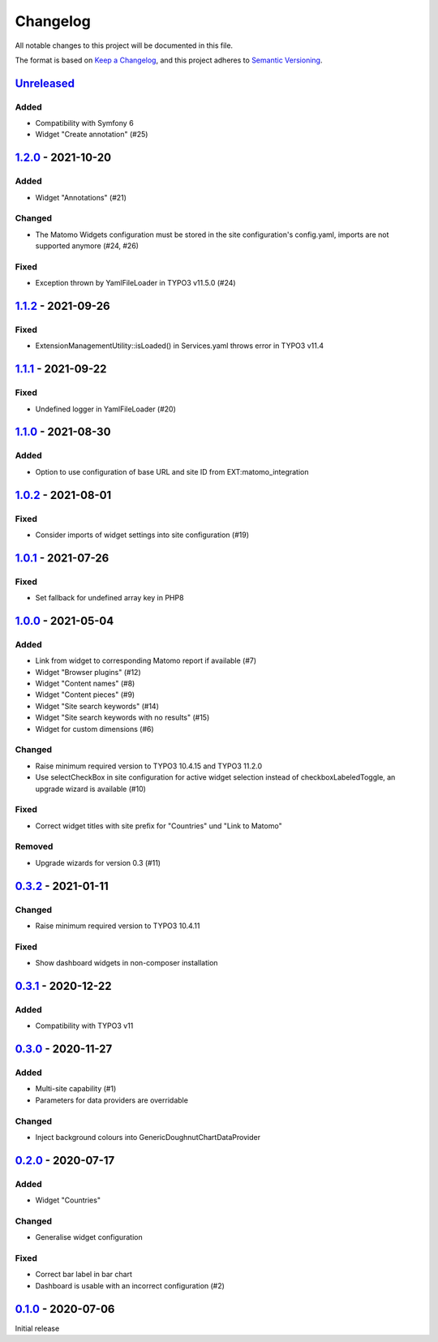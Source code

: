 .. _changelog:

Changelog
=========

All notable changes to this project will be documented in this file.

The format is based on `Keep a Changelog <https://keepachangelog.com/en/1.0.0/>`_\ ,
and this project adheres to `Semantic Versioning <https://semver.org/spec/v2.0.0.html>`_.

`Unreleased <https://github.com/brotkrueml/typo3-matomo-widgets/compare/v1.2.0...HEAD>`_
--------------------------------------------------------------------------------------------

Added
^^^^^


* Compatibility with Symfony 6
* Widget "Create annotation" (#25)

`1.2.0 <https://github.com/brotkrueml/typo3-matomo-widgets/compare/v1.1.2...v1.2.0>`_ - 2021-10-20
------------------------------------------------------------------------------------------------------

Added
^^^^^


* Widget "Annotations" (#21)

Changed
^^^^^^^


* The Matomo Widgets configuration must be stored in the site configuration's config.yaml, imports are not supported anymore (#24, #26)

Fixed
^^^^^


* Exception thrown by YamlFileLoader in TYPO3 v11.5.0 (#24)

`1.1.2 <https://github.com/brotkrueml/typo3-matomo-widgets/compare/v1.1.1...v1.1.2>`_ - 2021-09-26
------------------------------------------------------------------------------------------------------

Fixed
^^^^^


* ExtensionManagementUtility::isLoaded() in Services.yaml throws error in TYPO3 v11.4

`1.1.1 <https://github.com/brotkrueml/typo3-matomo-widgets/compare/v1.1.0...v1.1.1>`_ - 2021-09-22
------------------------------------------------------------------------------------------------------

Fixed
^^^^^


* Undefined logger in YamlFileLoader (#20)

`1.1.0 <https://github.com/brotkrueml/typo3-matomo-widgets/compare/v1.0.2...v1.1.0>`_ - 2021-08-30
------------------------------------------------------------------------------------------------------

Added
^^^^^


* Option to use configuration of base URL and site ID from EXT:matomo_integration

`1.0.2 <https://github.com/brotkrueml/typo3-matomo-widgets/compare/v1.0.1...v1.0.2>`_ - 2021-08-01
------------------------------------------------------------------------------------------------------

Fixed
^^^^^


* Consider imports of widget settings into site configuration (#19)

`1.0.1 <https://github.com/brotkrueml/typo3-matomo-widgets/compare/v1.0.0...v1.0.1>`_ - 2021-07-26
------------------------------------------------------------------------------------------------------

Fixed
^^^^^


* Set fallback for undefined array key in PHP8

`1.0.0 <https://github.com/brotkrueml/typo3-matomo-widgets/compare/v0.3.2...v1.0.0>`_ - 2021-05-04
------------------------------------------------------------------------------------------------------

Added
^^^^^


* Link from widget to corresponding Matomo report if available (#7)
* Widget "Browser plugins" (#12)
* Widget "Content names" (#8)
* Widget "Content pieces" (#9)
* Widget "Site search keywords" (#14)
* Widget "Site search keywords with no results" (#15)
* Widget for custom dimensions (#6)

Changed
^^^^^^^


* Raise minimum required version to TYPO3 10.4.15 and TYPO3 11.2.0
* Use selectCheckBox in site configuration for active widget selection instead of checkboxLabeledToggle, an upgrade wizard is available (#10)

Fixed
^^^^^


* Correct widget titles with site prefix for "Countries" und "Link to Matomo"

Removed
^^^^^^^


* Upgrade wizards for version 0.3 (#11)

`0.3.2 <https://github.com/brotkrueml/typo3-matomo-widgets/compare/v0.3.1...v0.3.2>`_ - 2021-01-11
------------------------------------------------------------------------------------------------------

Changed
^^^^^^^


* Raise minimum required version to TYPO3 10.4.11

Fixed
^^^^^


* Show dashboard widgets in non-composer installation

`0.3.1 <https://github.com/brotkrueml/typo3-matomo-widgets/compare/v0.3.0...v0.3.1>`_ - 2020-12-22
------------------------------------------------------------------------------------------------------

Added
^^^^^


* Compatibility with TYPO3 v11

`0.3.0 <https://github.com/brotkrueml/typo3-matomo-widgets/compare/v0.2.0...v0.3.0>`_ - 2020-11-27
------------------------------------------------------------------------------------------------------

Added
^^^^^


* Multi-site capability (#1)
* Parameters for data providers are overridable

Changed
^^^^^^^


* Inject background colours into GenericDoughnutChartDataProvider

`0.2.0 <https://github.com/brotkrueml/typo3-matomo-widgets/compare/v0.1.0...v0.2.0>`_ - 2020-07-17
------------------------------------------------------------------------------------------------------

Added
^^^^^


* Widget "Countries"

Changed
^^^^^^^


* Generalise widget configuration

Fixed
^^^^^


* Correct bar label in bar chart
* Dashboard is usable with an incorrect configuration (#2)

`0.1.0 <https://github.com/brotkrueml/typo3-matomo-widgets/releases/tag/v0.1.0>`_ - 2020-07-06
--------------------------------------------------------------------------------------------------

Initial release
